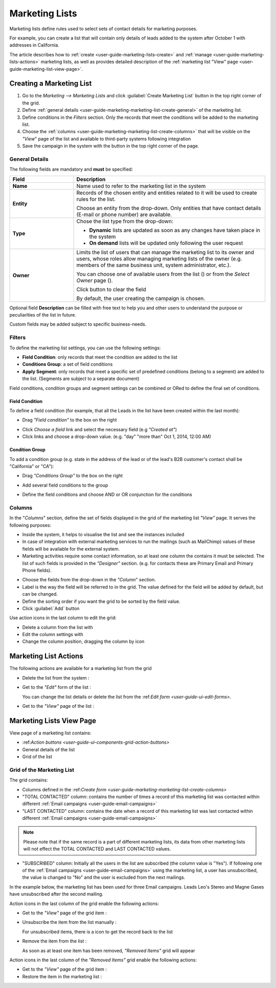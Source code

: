 
.. _user-guide-marketing-lists:

Marketing Lists
===============

Marketing lists define rules used to select sets of contact details for marketing purposes. 

For example, you can create a list that will contain only details of leads added to the system after October 1 with 
addresses in California. 

The article describes how to :ref:`create <user-guide-marketing-lists-create>` and 
:ref:`manage <user-guide-marketing-lists-actions>` marketing lists, as well as provides detailed description of the 
:ref:`marketing list "View" page <user-guide-marketing-list-view-page>`. 


.. _user-guide-marketing-lists-create:

Creating a Marketing List
-------------------------

1. Go to the *Marketing --> Marketing Lists* and click :guilabel:`Create Marketing List` button 
   in the top right corner of the grid.

2. Define :ref:`general details <user-guide-marketing-marketing-list-create-general>` of the marketing list.

3. Define conditions in the *Filters* section. Only the records that meet the conditions will be added to the marketing
   list.
  
4. Choose the :ref:`columns <user-guide-marketing-marketing-list-create-columns>` that will be visible on the *"View*" 
   page of the list and available to third-party systems following integration
    
5. Save the campaign in the system with the button in the top right corner of the page.
  

.. _user-guide-marketing-marketing-list-create-general:
  
General Details  
^^^^^^^^^^^^^^^

.. image:: ./img/marketing/list_general_details.png

The following fields are mandatory and **must** be specified:

.. csv-table::
  :header: "Field", "Description"
  :widths: 10, 30

  "**Name**","Name used to refer to the marketing list in the system"
  "**Entity**","Records of the chosen entity and entities related to it will be used to create rules for the list.
  
  Choose an entity from the drop-down. Only entities that have contact details (E-mail or phone 
  number) are available."
  "**Type**","Chose the list type from the drop-down:
 
  - **Dynamic** lists are updated as soon as any changes have taken place in the system 
  
  - **On demand** lists will be updated only following the user request"
  "**Owner**","Limits the list of users that can manage the marketing list to its owner and users, whose roles allow 
  managing marketing lists of the owner (e.g. members of the same business unit, system administrator, etc.).
  
  You can  choose one of available users from the list (|Bdropdown|) or from the *Select Owner* page (|BGotoPage|).

  Click |BCrLOwnerClear| button to clear the field
  
  By default, the user creating the campaign is chosen."

Optional field **Description** can be filled with free text to help you and other users to understand the purpose or 
peculiarities of the list in future.

Custom fields may be added subject to specific business-needs. 
  
.. image:: ./img/marketing/list_general_details_ex.png


.. _user-guide-marketing-marketing-list-create-filters:
  
Filters
^^^^^^^

To define the marketing list settings, you can use the following settings:

- **Field Condition**: only records that meet the condition are added to the list

- **Conditions Group**: a set of field conditions

- **Apply Segment**: only records that meet a specific set of predefined conditions (belong to a segment) are added to 
  the list. (Segments are subject to a separate document)

Field conditions, condition groups and segment settings can be combined or ORed to define the final set of conditions. 

Field Condition
"""""""""""""""

To define a field condition (for example, that all the Leads in the list have been created within the last month):

- Drag *"Field condition"* to the box on the right

.. image:: ./img/marketing/list_filters_field_condition.png

- Click *Choose a field* link and select the necessary field (e.g *"Created at"*) 

-  Click links and choose a drop-down value. (e.g. "day" "more than" Oct 1, 2014, 12:00 AM)

.. image:: ./img/marketing/list_filters_field_condition_value.png


Condition Group
"""""""""""""""

To add a condition group (e.g. state in the address of the lead or of the lead's B2B customer's contact shall be 
"California" or "CA"):

- Drag *"Conditions Group"* to the box on the right

.. image:: ./img/marketing/list_filters_condition_group_01.png

- Add several field conditions to the group

.. image:: ./img/marketing/list_filters_condition_group_02.png

- Define the field conditions and choose AND or OR conjunction for the conditions

.. image:: ./img/marketing/list_filters_condition_group_03.png


.. _user-guide-marketing-marketing-list-create-columns:

Columns
^^^^^^^

.. image:: ./img/marketing/list_columns.png

In the "*Columns*" section, define the set of fields displayed in the grid of the marketing list *"View"* page.
It serves the following purposes:

- Inside the system, it helps to visualise the list and see the instances included
- In case of integration with external marketing services to run the mailings (such as MailChimp) values of these fields
  will be available for the external system.
- Marketing activities require some contact information, so at least one column the contains it must be 
  selected. The list of such fields is provided in the *"Designer"* section. (e.g. for contacts these are Primary Email 
  and Primary Phone fields).

.. image:: ./img/marketing/list_columns_01.png
  
- Choose the fields from the drop-down in the *"Column*" section.

- Label is the way the field will be referred to in the grid. The value defined for the field will be added by default, 
  but can be changed. 
  
- Define the sorting order if you want the grid to be sorted by the field value.

- Click :guilabel:`Add` button

.. image:: ./img/marketing/list_columns_ex.png

Use action icons in the last column to edit the grid:

- Delete a column from the list with |IcDelete|

- Edit the column settings with |IcEdit|

- Change the column position, dragging the column by |IcMove| icon


.. _user-guide-marketing-lists-actions:

Marketing List Actions
----------------------

The following actions are available for a marketing list from the grid

.. image:: ./img/marketing/list_action_icons.png

- Delete the list from the system : |IcDelete| 

- Get to the *"Edit"* form of the list : |IcEdit| 

  You can change the list details or delete the list from the \:ref:`Edit form <user-guide-ui-edit-forms>`\.
  
- Get to the *"View"* page of the list :  |IcView| 




.. _user-guide-marketing-list-view-page:

Marketing Lists View Page
-------------------------

.. image:: ./img/marketing/list_view_page.png

View page of a marketing list contains:

- \:ref:`Action buttons <user-guide-ui-components-grid-action-buttons>`\

- General details of the list

- Grid of the list


Grid of the Marketing List
^^^^^^^^^^^^^^^^^^^^^^^^^^

The grid contains:

- Columns defined in the \:ref:`Create form <user-guide-marketing-marketing-list-create-columns>`\

- "TOTAL CONTACTED" column: contains the number of times a record of this marketing list was contacted within 
  different :ref:`Email campaigns <user-guide-email-campaigns>` 
   
- "LAST CONTACTED" column: contains the date when a  record of this marketing list was last contacted within 
  different :ref:`Email campaigns <user-guide-email-campaigns>`
  
  
.. note::

   Please note that if the same record is a part of different marketing lists, its data from other marketing lists will
   not effect the TOTAL CONTACTED and LAST CONTACTED values.
   
- "SUBSCRIBED" column: Initially all the users in the list are subscribed (the column value is "Yes"). If following one 
  of the :ref:`Email campaigns <user-guide-email-campaigns>` using the marketing list, a user has 
  unsubscribed, the value is changed to "No" and the user is excluded from the next mailings.
  
In the example below, the marketing list has been used for three Email campaigns. Leads Leo's Stereo and Magne Gases 
have unsubscribed after the second mailing.

.. image:: ./img/marketing/list_view_page_grid.png

Action icons in the last column of the grid enable the following actions:

- Get to the *"View"* page of the grid item : |IcView|

- Unsubscribe the item from the list manually : |IcUns|
  
  For unsubscribed items, there is a |IcSub| icon to get the record back to the list
  
- Remove the item from the list : |IcRemove|

  As soon as at least one item has been removed, *"Removed Items"* grid will appear
  
.. image:: ./img/marketing/list_view_page_grid_removed.png

Action icons in the last column of the *"Removed Items"* grid enable the following actions:

- Get to the *"View"* page of the grid item : |IcView|

- Restore the item in the marketing list : |UndoRem|


.. |IcDelete| image:: ./img/buttons/IcDelete.png
   :align: middle

.. |IcEdit| image:: ./img/buttons/IcEdit.png
   :align: middle

.. |IcMove| image:: ./img/buttons/IcMove.png
   :align: middle

.. |IcView| image:: ./img/buttons/IcView.png
   :align: middle

.. |IcSub| image:: ./img/buttons/IcSub.png
   :align: middle

.. |IcUns| image:: ./img/buttons/IcUns.png
   :align: middle

.. |IcRemove| image:: ./img/buttons/IcRemove.png
   :align: middle

.. |UndoRem| image:: ./img/buttons/IcRemove.png
   :align: middle
      
.. |BGotoPage| image:: ./img/buttons/BGotoPage.png
   :align: middle
   
.. |Bdropdown| image:: ./img/buttons/Bdropdown.png
   :align: middle

.. |BCrLOwnerClear| image:: ./img/buttons/BCrLOwnerClear.png
   :align: middle

